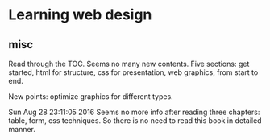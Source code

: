* Learning web design
** misc
   Read through the TOC. Seems no many new contents.
   Five sections: get started, html for structure, css for presentation, web graphics, from start to end.

   New points: optimize graphics for different types.
   
   Sun Aug 28 23:11:05 2016
   Seems no more info after reading three chapters: table, form, css techniques. So there is no need to read this book in detailed manner.